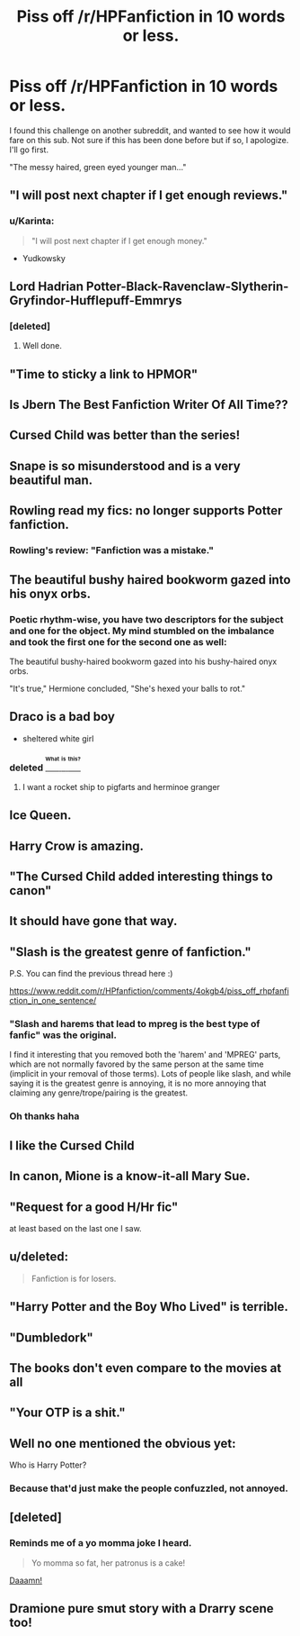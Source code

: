 #+TITLE: Piss off /r/HPFanfiction in 10 words or less.

* Piss off /r/HPFanfiction in 10 words or less.
:PROPERTIES:
:Author: r3ld3rn
:Score: 16
:DateUnix: 1470936420.0
:DateShort: 2016-Aug-11
:FlairText: Misc
:END:
I found this challenge on another subreddit, and wanted to see how it would fare on this sub. Not sure if this has been done before but if so, I apologize. I'll go first.

"The messy haired, green eyed younger man..."


** "I will post next chapter if I get enough reviews."
:PROPERTIES:
:Author: chromotap
:Score: 48
:DateUnix: 1470943584.0
:DateShort: 2016-Aug-11
:END:

*** u/Karinta:
#+begin_quote
  "I will post next chapter if I get enough money."
#+end_quote

- Yudkowsky
:PROPERTIES:
:Author: Karinta
:Score: 2
:DateUnix: 1471052867.0
:DateShort: 2016-Aug-13
:END:


** Lord Hadrian Potter-Black-Ravenclaw-Slytherin-Gryfindor-Hufflepuff-Emmrys
:PROPERTIES:
:Author: technoninja1
:Score: 32
:DateUnix: 1470953932.0
:DateShort: 2016-Aug-12
:END:

*** [deleted]
:PROPERTIES:
:Score: 21
:DateUnix: 1470981460.0
:DateShort: 2016-Aug-12
:END:

**** Well done.
:PROPERTIES:
:Score: 3
:DateUnix: 1470983555.0
:DateShort: 2016-Aug-12
:END:


** "Time to sticky a link to HPMOR"
:PROPERTIES:
:Author: tusing
:Score: 46
:DateUnix: 1470937662.0
:DateShort: 2016-Aug-11
:END:


** Is Jbern The Best Fanfiction Writer Of All Time??
:PROPERTIES:
:Author: deirox
:Score: 34
:DateUnix: 1470938814.0
:DateShort: 2016-Aug-11
:END:


** Cursed Child was better than the series!
:PROPERTIES:
:Author: Selethe
:Score: 16
:DateUnix: 1470962367.0
:DateShort: 2016-Aug-12
:END:


** Snape is so misunderstood and is a very beautiful man.
:PROPERTIES:
:Author: Freshenstein
:Score: 15
:DateUnix: 1470964594.0
:DateShort: 2016-Aug-12
:END:


** Rowling read my fics: no longer supports Potter fanfiction.
:PROPERTIES:
:Author: wordhammer
:Score: 13
:DateUnix: 1470938090.0
:DateShort: 2016-Aug-11
:END:

*** Rowling's review: "Fanfiction was a mistake."
:PROPERTIES:
:Author: hoviazshi
:Score: 3
:DateUnix: 1470992420.0
:DateShort: 2016-Aug-12
:END:


** The beautiful bushy haired bookworm gazed into his onyx orbs.
:PROPERTIES:
:Author: howtopleaseme
:Score: 27
:DateUnix: 1470939988.0
:DateShort: 2016-Aug-11
:END:

*** Poetic rhythm-wise, you have two descriptors for the subject and one for the object. My mind stumbled on the imbalance and took the first one for the second one as well:

The beautiful bushy-haired bookworm gazed into his bushy-haired onyx orbs.

"It's true," Hermione concluded, "She's hexed your balls to rot."
:PROPERTIES:
:Author: wordhammer
:Score: 15
:DateUnix: 1470940488.0
:DateShort: 2016-Aug-11
:END:


** Draco is a bad boy

- sheltered white girl
:PROPERTIES:
:Score: 12
:DateUnix: 1470962604.0
:DateShort: 2016-Aug-12
:END:

*** deleted [[https://pastebin.com/FcrFs94k/32184][^{^{^{What}}} ^{^{^{is}}} ^{^{^{this?}}}]]
:PROPERTIES:
:Score: 10
:DateUnix: 1470979547.0
:DateShort: 2016-Aug-12
:END:

**** I want a rocket ship to pigfarts and herminoe granger
:PROPERTIES:
:Author: cardiff_3
:Score: 6
:DateUnix: 1470995640.0
:DateShort: 2016-Aug-12
:END:


** Ice Queen.
:PROPERTIES:
:Author: Anmothra
:Score: 9
:DateUnix: 1470963371.0
:DateShort: 2016-Aug-12
:END:


** Harry Crow is amazing.
:PROPERTIES:
:Author: EspilonPineapple
:Score: 7
:DateUnix: 1470940098.0
:DateShort: 2016-Aug-11
:END:


** "The Cursed Child added interesting things to canon"
:PROPERTIES:
:Author: UndeadBBQ
:Score: 7
:DateUnix: 1470994843.0
:DateShort: 2016-Aug-12
:END:


** It should have gone that way.
:PROPERTIES:
:Author: aspensmonster
:Score: 6
:DateUnix: 1470961646.0
:DateShort: 2016-Aug-12
:END:


** "Slash is the greatest genre of fanfiction."

P.S. You can find the previous thread here :)

[[https://www.reddit.com/r/HPfanfiction/comments/4okgb4/piss_off_rhpfanfiction_in_one_sentence/]]
:PROPERTIES:
:Author: mikexcao
:Score: 17
:DateUnix: 1470938106.0
:DateShort: 2016-Aug-11
:END:

*** "Slash and harems that lead to mpreg is the best type of fanfic" was the original.

I find it interesting that you removed both the 'harem' and 'MPREG' parts, which are not normally favored by the same person at the same time (implicit in your removal of those terms). Lots of people like slash, and while saying it is the greatest genre is annoying, it is no more annoying that claiming any genre/trope/pairing is the greatest.
:PROPERTIES:
:Author: TheBlueMenace
:Score: 9
:DateUnix: 1470985616.0
:DateShort: 2016-Aug-12
:END:


*** Oh thanks haha
:PROPERTIES:
:Author: r3ld3rn
:Score: 1
:DateUnix: 1470938926.0
:DateShort: 2016-Aug-11
:END:


** I like the Cursed Child
:PROPERTIES:
:Author: InquisitorCOC
:Score: 12
:DateUnix: 1470941119.0
:DateShort: 2016-Aug-11
:END:


** In canon, Mione is a know-it-all Mary Sue.
:PROPERTIES:
:Author: spacehurps
:Score: 7
:DateUnix: 1470939695.0
:DateShort: 2016-Aug-11
:END:


** "Request for a good H/Hr fic"

at least based on the last one I saw.
:PROPERTIES:
:Score: 9
:DateUnix: 1470939174.0
:DateShort: 2016-Aug-11
:END:


** u/deleted:
#+begin_quote
  Fanfiction is for losers.
#+end_quote
:PROPERTIES:
:Score: 3
:DateUnix: 1470983707.0
:DateShort: 2016-Aug-12
:END:


** "Harry Potter and the Boy Who Lived" is terrible.
:PROPERTIES:
:Author: Lord_Anarchy
:Score: 3
:DateUnix: 1470937940.0
:DateShort: 2016-Aug-11
:END:


** "Dumbledork"
:PROPERTIES:
:Score: 2
:DateUnix: 1470950461.0
:DateShort: 2016-Aug-12
:END:


** The books don't even compare to the movies at all
:PROPERTIES:
:Author: DevoidOfVoid
:Score: 2
:DateUnix: 1470969437.0
:DateShort: 2016-Aug-12
:END:


** "Your OTP is a shit."
:PROPERTIES:
:Score: 2
:DateUnix: 1471074896.0
:DateShort: 2016-Aug-13
:END:


** Well no one mentioned the obvious yet:

Who is Harry Potter?
:PROPERTIES:
:Author: firingmahlazors
:Score: 1
:DateUnix: 1471018232.0
:DateShort: 2016-Aug-12
:END:

*** Because that'd just make the people confuzzled, not annoyed.
:PROPERTIES:
:Author: Kazeto
:Score: 1
:DateUnix: 1471034783.0
:DateShort: 2016-Aug-13
:END:


** [deleted]
:PROPERTIES:
:Score: 1
:DateUnix: 1470967437.0
:DateShort: 2016-Aug-12
:END:

*** Reminds me of a yo momma joke I heard.

#+begin_quote
  Yo momma so fat, her patronus is a cake!
#+end_quote

[[http://stream1.gifsoup.com/view6/20140428/5026078/daaaamn-o.gif][Daaamn!]]
:PROPERTIES:
:Score: 2
:DateUnix: 1470981585.0
:DateShort: 2016-Aug-12
:END:


** Dramione pure smut story with a Drarry scene too!
:PROPERTIES:
:Author: knittingyogi
:Score: 0
:DateUnix: 1470971679.0
:DateShort: 2016-Aug-12
:END:
